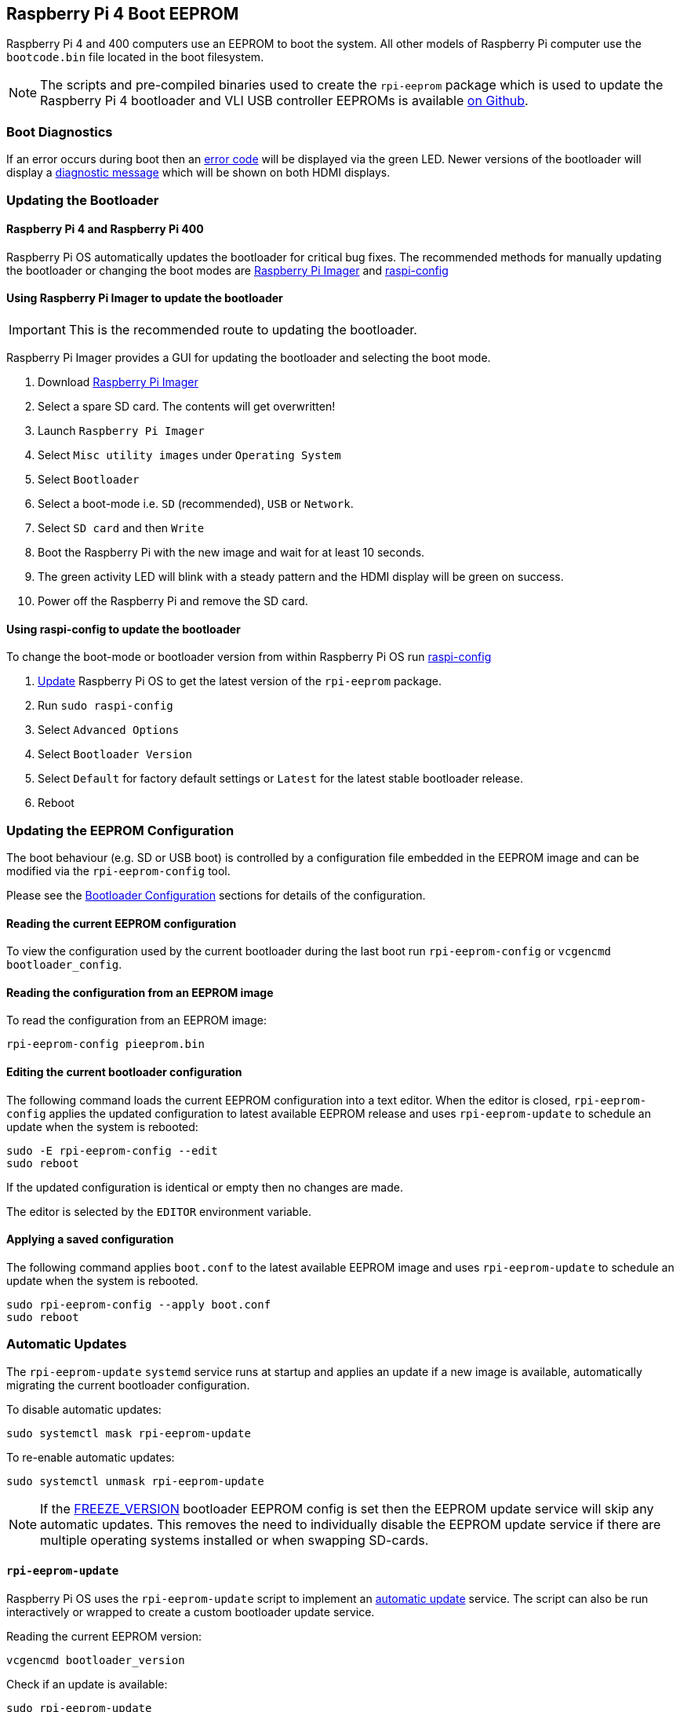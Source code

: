 == Raspberry Pi 4 Boot EEPROM

Raspberry Pi 4 and 400 computers use an EEPROM to boot the system. All other models of Raspberry Pi computer use the `bootcode.bin` file located in the boot filesystem.

NOTE: The scripts and pre-compiled binaries used to create the `rpi-eeprom` package which is used to update the Raspberry Pi 4 bootloader and VLI USB controller EEPROMs is available https://github.com/raspberrypi/rpi-eeprom/[on Github].

=== Boot Diagnostics

If an error occurs during boot then an xref:configuration.adoc#led-warning-flash-codes[error code] will be displayed via the green LED. Newer versions of the bootloader will display a xref:raspberry-pi.adoc#boot-diagnostics-on-the-raspberry-pi-4[diagnostic message] which will be shown on both HDMI displays.

=== Updating the Bootloader

==== Raspberry Pi 4 and Raspberry Pi 400

Raspberry Pi OS automatically updates the bootloader for critical bug fixes. The recommended methods for manually updating the bootloader or changing the boot modes are https://www.raspberrypi.org/downloads[Raspberry Pi Imager] and xref:configuration.adoc#raspi-config[raspi-config]

[[imager]]
==== Using Raspberry Pi Imager to update the bootloader

IMPORTANT: This is the recommended route to updating the bootloader.

Raspberry Pi Imager provides a GUI for updating the bootloader and selecting the boot mode.

. Download https://www.raspberrypi.org/downloads/[Raspberry Pi Imager]
. Select a spare SD card. The contents will get overwritten!
. Launch `Raspberry Pi Imager`
. Select `Misc utility images` under `Operating System`
. Select `Bootloader`
. Select a boot-mode i.e. `SD` (recommended), `USB` or `Network`.
. Select `SD card` and then `Write`
. Boot the Raspberry Pi with the new image and wait for at least 10 seconds.
. The green activity LED will blink with a steady pattern and the HDMI display will be green on success.
. Power off the Raspberry Pi and remove the SD card.

[[raspi-config]]
==== Using raspi-config to update the bootloader

To change the boot-mode or bootloader version from within Raspberry Pi OS run xref:configuration.adoc#raspi-config[raspi-config]

. xref:os.adoc#updating-and-upgrading-raspberry-pi-os[Update] Raspberry Pi OS to get the latest version of the `rpi-eeprom` package.
. Run `sudo raspi-config`
. Select `Advanced Options`
. Select `Bootloader Version`
. Select `Default` for factory default settings or `Latest` for the latest stable bootloader release.
. Reboot

=== Updating the EEPROM Configuration

The boot behaviour (e.g. SD or USB boot) is controlled by a configuration file embedded in the EEPROM image and can be modified via the `rpi-eeprom-config` tool.

Please see the xref:raspberry-pi.adoc#raspberry-pi-4-bootloader-configuration[Bootloader Configuration] sections for details of the configuration.

==== Reading the current EEPROM configuration

To view the configuration used by the current bootloader during the last boot run `rpi-eeprom-config` or `vcgencmd bootloader_config`.

==== Reading the configuration from an EEPROM image

To read the configuration from an EEPROM image:

[,bash]
----
rpi-eeprom-config pieeprom.bin
----

==== Editing the current bootloader configuration

The following command loads the current EEPROM configuration into a text editor. When the editor is closed, `rpi-eeprom-config` applies the updated configuration to latest available EEPROM release and uses `rpi-eeprom-update` to schedule an update when the system is rebooted:

[,bash]
----
sudo -E rpi-eeprom-config --edit
sudo reboot
----

If the updated configuration is identical or empty then no changes are made.

The editor is selected by the `EDITOR` environment variable.

==== Applying a saved configuration

The following command applies `boot.conf` to the latest available EEPROM image and uses `rpi-eeprom-update` to schedule an update when the system is rebooted.

----
sudo rpi-eeprom-config --apply boot.conf
sudo reboot
----

[[automaticupdates]]
=== Automatic Updates

The `rpi-eeprom-update` `systemd` service runs at startup and applies an update if a new image is available, automatically migrating the current bootloader configuration.

To disable automatic updates:

[,bash]
----
sudo systemctl mask rpi-eeprom-update
----

To re-enable automatic updates:

[,bash]
----
sudo systemctl unmask rpi-eeprom-update
----

NOTE: If the xref:raspberry-pi.adoc#FREEZE_VERSION[FREEZE_VERSION] bootloader EEPROM config is set then the EEPROM update service will skip any automatic updates. This removes the need to individually disable the EEPROM update service if there are multiple operating systems installed or when swapping SD-cards.

==== `rpi-eeprom-update`

Raspberry Pi OS uses the `rpi-eeprom-update` script to implement an <<automaticupdates,automatic update>> service. The script can also be run interactively or wrapped to create a custom bootloader update service.

Reading the current EEPROM version:

[,bash]
----
vcgencmd bootloader_version
----

Check if an update is available:

[,bash]
----
sudo rpi-eeprom-update
----

Install the update:

----
sudo rpi-eeprom-update -a
sudo reboot
----

Cancel the pending update:

[,bash]
----
sudo rpi-eeprom-update -r
----

Installing a specific bootloader EEPROM image:

[,bash]
----
sudo rpi-eeprom-update -d -f pieeprom.bin
----

The `-d` flag instructs `rpi-eeprom-update` to use the configuration in the specified image file instead of automatically migrating the current configuration.

Display the built-in documentation:

----
rpi-eeprom-update -h
----


[[bootloader-release]]
=== Bootloader Release Status

The firmware release status corresponds to a particular subdirectory of bootloader firmware images (`+/lib/firmware/raspberrypi/bootloader/...+`), and can be changed to select a different release stream.

* `default` - Updated for new hardware support, critical bug fixes and periodic update for new features that have been tested via the `latest` release.
* `latest` - Updated when new features have been successfully beta tested.
* `beta` - New or experimental features are tested here first.

Since the release status string is just a subdirectory name, then it is possible to create your own release streams e.g. a pinned release or custom network boot configuration.

N.B. `default` and `latest` are symbolic links to the older release names of `critical` and `stable`.

==== Changing the bootloader release

NOTE: You can change which release stream is to be used during an update by editing the `/etc/default/rpi-eeprom-update` file and changing the `FIRMWARE_RELEASE_STATUS` entry to the appropriate stream.

==== Updating the bootloader configuration in an EEPROM image file

The following command replaces the bootloader configuration in `pieeprom.bin` with `boot.conf` and writes the new image to `new.bin`:

[,bash]
----
rpi-eeprom-config --config boot.conf --out new.bin pieeprom.bin
----

==== recovery.bin

At power on, the BCM2711 ROM looks for a file called `recovery.bin` in the root directory of the boot partition on the SD card. If a valid `recovery.bin` is found then the ROM executes this instead of the contents of the EEPROM. This mechanism ensures that the bootloader EEPROM can always be reset to a valid image with factory default settings.

See also xref:raspberry-pi.adoc#raspberry-pi-4-boot-flow[Raspberry Pi 4 boot-flow]

==== EEPROM update files

[cols="1,1"]
|===
| Filename
| Purpose

| recovery.bin
| bootloader EEPROM recovery executable

| pieeprom.upd
| Bootloader EEPROM image

| pieeprom.bin
| Bootloader EEPROM image - same as pieeprom.upd but changes recovery.bin behaviour

| pieeprom.sig
| The sha256 checksum of bootloader image (pieeprom.upd/pieeprom.bin)

| vl805.bin
| The VLI805 USB firmware EEPROM image - ignored on 1.4 and later board revisions which do not have a dedicated VLI EEPROM

| vl805.sig| The sha256 checksum of vl805.bin
|===

* If the bootloader update image is called `pieeprom.upd` then `recovery.bin` is renamed to `recovery.000` once the update has completed, then the system is rebooted. Since `recovery.bin` is no longer present the ROM loads the newly updated bootloader from EEPROM and the OS is booted as normal.
* If the bootloader update image is called `pieeprom.bin` then `recovery.bin` will stop after the update has completed. On success the HDMI output will be green and the green activity LED is flashed rapidly. If the update fails, the HDMI output will be red and an xref:configuration.adoc#led-warning-flash-codes[error code] will be displayed via the activity LED.
* The `.sig` files contain the hexadecimal sha256 checksum of the corresponding image file; additional fields may be added in the future.
* The BCM2711 ROM does not support loading `recovery.bin` from USB mass storage or TFTP. Instead, newer versions of the bootloader support a self-update mechanism where the bootloader is able to reflash the EEPROM itself. See `ENABLE_SELF_UPDATE` on the xref:raspberry-pi.adoc#raspberry-pi-4-bootloader-configuration[bootloader configuration] page.
* The temporary EEPROM update files are automatically deleted by the `rpi-eeprom-update` service at startup.

For more information about the `rpi-eeprom-update` configuration file see `rpi-eeprom-update -h`.

==== EEPROM write protect

Both the bootloader and VLI EEPROMs support hardware write protection.  See the xref:raspberry-pi.adoc#eeprom_write_protect[eeprom_write_protect] option for more information about how to enable this when flashing the EEPROMs.

